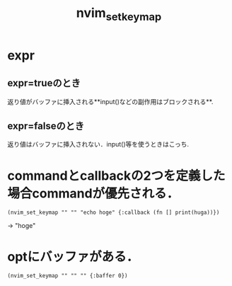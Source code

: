#+title: nvim_set_keymap

* expr
** expr=trueのとき
   返り値がバッファに挿入される**input()などの副作用はブロックされる**.
** expr=falseのとき
   返り値はバッファに挿入されない．input()等を使うときはこっち.

* commandとcallbackの2つを定義した場合commandが優先される．
  #+BEGIN_SRC fennel
  (nvim_set_keymap "" "" "echo hoge" {:callback (fn [] print(huga))})
  #+END_SRC

  -> "hoge"

* optにバッファがある．
  #+BEGIN_SRC fennel
  (nvim_set_keymap "" "" "" {:baffer 0})
  #+END_SRC
